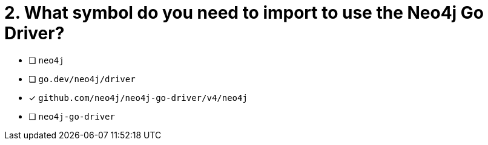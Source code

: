 [.question]
= 2. What symbol do you need to import to use the Neo4j Go Driver?

- [ ] `neo4j`
- [ ] `go.dev/neo4j/driver`
- [*] `github.com/neo4j/neo4j-go-driver/v4/neo4j`
- [ ] `neo4j-go-driver`
